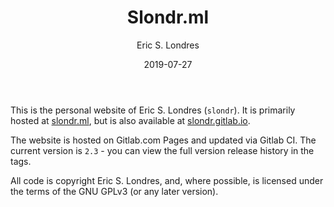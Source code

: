 #+TITLE: Slondr.ml
#+AUTHOR: Eric S. Londres
#+DATE: 2019-07-27
#+EMAIL: elondres@stevens.edu
#+LANGUAGE: en
#+MACRO: imglnk @@html:<a href="$1"><img src="$2"></a>@@

[[https://gitlab.com/slondr/slondr.gitlab.io/badges/master/pipeline.svg]]

# {{{imglnk(https://gitlab.com/slondr/slondr.gitlab.io/commits/master,https://gitlab.com/slondr/slondr.gitlab.io/badges/master/coverage.svg)}}}



[[https://gitlab.com/slondr/slondr.gitlab.io/commits/master][https://gitlab.com/slondr/slondr.gitlab.io/badges/master/coverage.svg]]

This is the personal website of Eric S. Londres (=slondr=). It is primarily hosted at [[https://slondr.ml/][slondr.ml]], but is also available at [[https://slondr.gitlab.io/][slondr.gitlab.io]].

The website is hosted on Gitlab.com Pages and updated via Gitlab CI. The current version is =2.3= - you can view the full version release history in the tags.

All code is copyright Eric S. Londres, and, where possible, is licensed under the terms of the GNU GPLv3 (or any later version).
